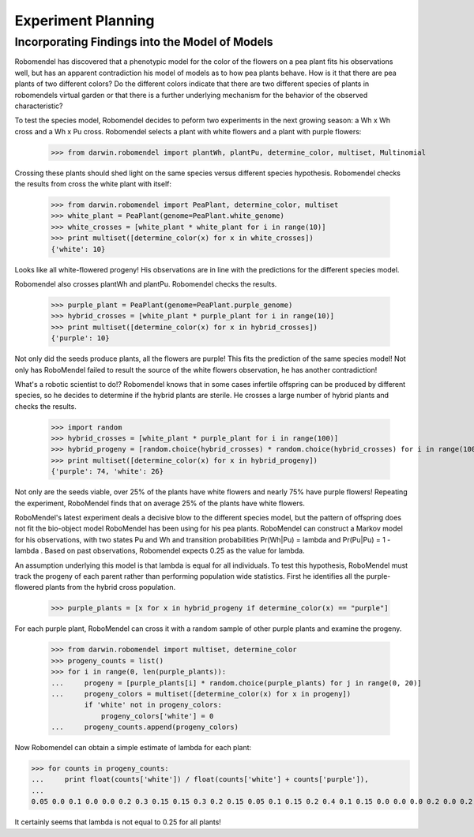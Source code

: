 =============================
Experiment Planning
=============================

Incorporating Findings into the Model of Models
-----------------------------------------------

Robomendel has discovered that a phenotypic model for the color of the flowers on a pea plant fits his observations well, but has an apparent contradiction his model of models as to how pea plants behave. How is it that there are pea plants of two different colors? Do the different colors indicate that there are two different species of plants in robomendels virtual garden or that there is a further underlying mechanism for the behavior of the observed characteristic?

To test the species model, Robomendel decides to peform two experiments in the next growing season: a Wh x Wh cross and a Wh x Pu cross. Robomendel selects a plant with white flowers and a plant with purple flowers:

   >>> from darwin.robomendel import plantWh, plantPu, determine_color, multiset, Multinomial

Crossing these plants should shed light on the same species versus different species hypothesis. Robomendel checks the results from cross the white plant with itself:

    >>> from darwin.robomendel import PeaPlant, determine_color, multiset
    >>> white_plant = PeaPlant(genome=PeaPlant.white_genome)
    >>> white_crosses = [white_plant * white_plant for i in range(10)]
    >>> print multiset([determine_color(x) for x in white_crosses])
    {'white': 10}

Looks like all white-flowered progeny! His observations are in line with the predictions for the different species model.



Robomendel also crosses plantWh and plantPu. Robomendel checks the results.

    >>> purple_plant = PeaPlant(genome=PeaPlant.purple_genome)
    >>> hybrid_crosses = [white_plant * purple_plant for i in range(10)]
    >>> print multiset([determine_color(x) for x in hybrid_crosses])
    {'purple': 10}

Not only did the seeds produce plants, all the flowers are purple! This fits the prediction of the same species model! Not only has RoboMendel failed to result the source of the white flowers observation, he has another contradiction!

What's a robotic scientist to do!? Robomendel knows that in some cases infertile offspring can be produced by different species, so he decides to determine if the hybrid plants are sterile. He crosses a large number of hybrid plants and checks the results.

    >>> import random
    >>> hybrid_crosses = [white_plant * purple_plant for i in range(100)]
    >>> hybrid_progeny = [random.choice(hybrid_crosses) * random.choice(hybrid_crosses) for i in range(100)]
    >>> print multiset([determine_color(x) for x in hybrid_progeny])
    {'purple': 74, 'white': 26}

Not only are the seeds viable, over 25% of the plants have white flowers and nearly 75% have purple flowers! Repeating the experiment, RoboMendel finds that on average 25% of the plants have white flowers.

RoboMendel's latest experiment deals a decisive blow to the different species model, but the pattern of offspring does not fit the bio-object model RoboMendel has been using for his pea plants. RoboMendel can construct a Markov model for his observations, with two states Pu and Wh and transition probabilities Pr(Wh|Pu) = \lambda and Pr(Pu|Pu) = 1 - \lambda . Based on past observations, Robomendel expects 0.25 as the value for lambda.

An assumption underlying this model is that \lambda is equal for all individuals. To test this hypothesis, RoboMendel must track the progeny of each parent rather than performing population wide statistics. First he identifies all the purple-flowered plants from the hybrid cross population.

    >>> purple_plants = [x for x in hybrid_progeny if determine_color(x) == "purple"]

For each purple plant, RoboMendel can cross it with a random sample of other purple plants and examine the progeny.

    >>> from darwin.robomendel import multiset, determine_color
    >>> progeny_counts = list()
    >>> for i in range(0, len(purple_plants)):
    ...     progeny = [purple_plants[i] * random.choice(purple_plants) for j in range(0, 20)]
    ...     progeny_colors = multiset([determine_color(x) for x in progeny])
            if 'white' not in progeny_colors:
                progeny_colors['white'] = 0
    ...     progeny_counts.append(progeny_colors)

Now Robomendel can obtain a simple estimate of \lambda for each plant:

>>> for counts in progeny_counts:
...     print float(counts['white']) / float(counts['white'] + counts['purple']),
...
0.05 0.0 0.1 0.0 0.0 0.2 0.3 0.15 0.15 0.3 0.2 0.15 0.05 0.1 0.15 0.2 0.4 0.1 0.15 0.0 0.0 0.0 0.2 0.0 0.2 0.0 0.0 0.1 0.1 0.25 0.2 0.15 0.35 0.0 0.0 0.15 0.25 0.0 0.3 0.1 0.05 0.0 0.05 0.05 0.0 0.15 0.25 0.0 0.3 0.0 0.3 0.0 0.2 0.35 0.15 0.1 0.3 0.25 0.2 0.25 0.1 0.0 0.15 0.0 0.2 0.25 0.25 0.25 0.05 0.2 0.0 0.0 0.0 0.2 0.0 0.15 0.0

It certainly seems that \lambda is not equal to 0.25 for all plants!
